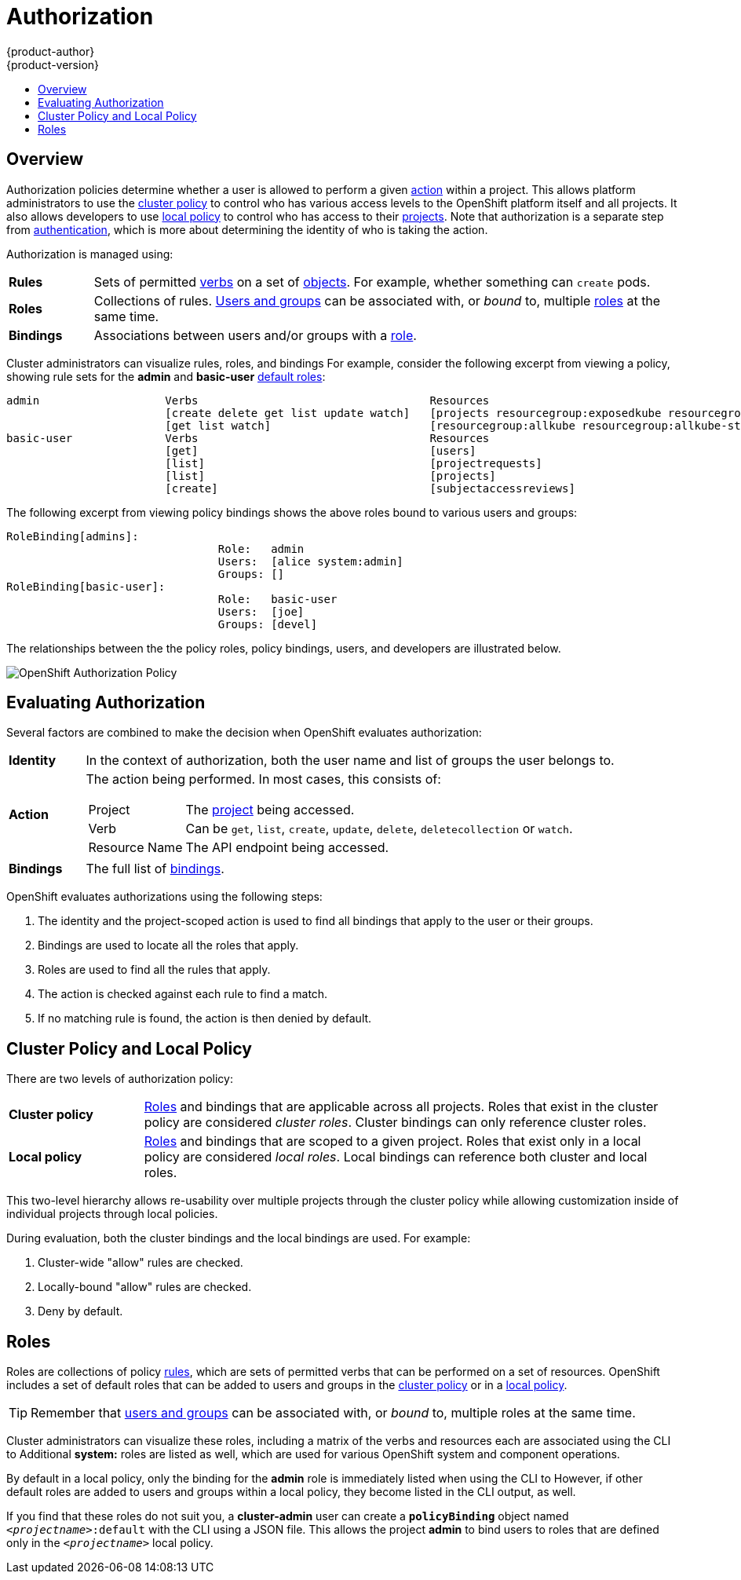 = Authorization
{product-author}
{product-version}
:data-uri:
:icons:
:experimental:
:toc: macro
:toc-title:
:prewrap!:

toc::[]

== Overview
Authorization policies determine whether a user is allowed to perform a given
link:#action[action] within a project. This allows platform administrators to
use the link:#cluster-policy-and-local-policy[cluster policy] to control who has
various access levels to the OpenShift platform itself and all projects. It also
allows developers to use link:#cluster-policy-and-local-policy[local policy] to
control who has access to their
link:../core_concepts/projects_and_users.html#projects[projects]. Note that
authorization is a separate step from link:authentication.html[authentication],
which is more about determining the identity of who is taking the action.

Authorization is managed using:

[cols="1,7"]
|===

|[[rules-def]]*Rules* |Sets of permitted link:#action[verbs] on a set of
link:../core_concepts/index.html[objects]. For example, whether something can
`create` pods.

|[[roles-def]]*Roles* |Collections of rules.
link:authentication.html#users-and-groups[Users and groups] can be associated
with, or _bound_ to, multiple link:#roles[roles] at the same time.

|[[bindings]]*Bindings* |Associations between users and/or groups with a
link:#roles[role].

|===

Cluster administrators can visualize rules, roles, and bindings
ifdef::openshift-enterprise,openshift-origin[]
link:../../admin_guide/manage_authorization_policy.html#viewing-roles-and-bindings[using
the CLI].
endif::[]
ifdef::openshift-dedicated[]
using the CLI.
endif::[]
For example, consider the following excerpt from viewing a policy, showing rule
sets for the *admin* and *basic-user* link:#roles[default roles]:

====

[options="nowrap"]
----
admin			Verbs					Resources															Resource Names	Extension
			[create delete get list update watch]	[projects resourcegroup:exposedkube resourcegroup:exposedopenshift resourcegroup:granter secrets]				[]
			[get list watch]			[resourcegroup:allkube resourcegroup:allkube-status resourcegroup:allopenshift-status resourcegroup:policy]			[]
basic-user		Verbs					Resources															Resource Names	Extension
			[get]					[users]																[~]
			[list]					[projectrequests]														[]
			[list]					[projects]															[]
			[create]				[subjectaccessreviews]														[]		IsPersonalSubjectAccessReview
----
====

The following excerpt from viewing policy bindings shows the above roles bound
to various users and groups:

====

[options="nowrap"]
----
RoleBinding[admins]:
				Role:	admin
				Users:	[alice system:admin]
				Groups:	[]
RoleBinding[basic-user]:
				Role:	basic-user
				Users:	[joe]
				Groups:	[devel]
----
====

The relationships between the the policy roles, policy bindings, users, and
developers are illustrated below.

image::authorization.png[OpenShift Authorization Policy]

[[evaluating-authorization]]

== Evaluating Authorization

Several factors are combined to make the decision when OpenShift evaluates
authorization:

[cols="1,7"]
|===

|[[identity]]*Identity* |In the context of authorization, both the user name and
list of groups the user belongs to.

|[[action]]*Action* a|The action being performed. In most cases, this consists of:

[horizontal]
Project:: The link:../core_concepts/projects_and_users.html#projects[project]
being accessed.
Verb:: Can be `get`, `list`, `create`, `update`, `delete`, `deletecollection` or `watch`.
Resource Name:: The API endpoint being accessed.

|*Bindings* |The full list of link:#bindings[bindings].

|===

OpenShift evaluates authorizations using the following steps:

. The identity and the project-scoped action is used to find all bindings that
apply to the user or their groups.
. Bindings are used to locate all the roles that apply.
. Roles are used to find all the rules that apply.
. The action is checked against each rule to find a match.
. If no matching rule is found, the action is then denied by default.

[[cluster-policy-and-local-policy]]

== Cluster Policy and Local Policy
There are two levels of authorization policy:

[cols="1,4"]
|===

|*Cluster policy* |link:#roles[Roles] and bindings that are applicable across
all projects. Roles that exist in the cluster policy are considered _cluster
roles_. Cluster bindings can only reference cluster roles.

|*Local policy* |link:#roles[Roles] and bindings that are scoped to a given
project. Roles that exist only in a local policy are considered _local roles_.
Local bindings can reference both cluster and local roles.

|===

This two-level hierarchy allows re-usability over multiple projects through the
cluster policy while allowing customization inside of individual projects
through local policies.

During evaluation, both the cluster bindings and the local bindings are used.
For example:

. Cluster-wide "allow" rules are checked.
. Locally-bound "allow" rules are checked.
. Deny by default.

[[roles]]

== Roles
Roles are collections of policy link:#rules-def[rules], which are sets of
permitted verbs that can be performed on a set of resources. OpenShift includes
a set of default roles that can be added to users and groups in the
link:#cluster-policy-and-local-policy[cluster policy] or in a
link:#cluster-policy-and-local-policy[local policy].

ifdef::openshift-origin,openshift-enterprise,openshift-dedicated[]
[cols="1,4",options="header"]
|===

|Default Role |Description

|*admin* |A project manager. If used in a
link:#cluster-policy-and-local-policy[local binding], an *admin* user will have
rights to view any resource in the project and modify any resource in the
project except for role creation and quota. If the *cluster-admin* wants to
allow an *admin* to modify roles, the *cluster-admin* must create a
project-scoped `*Policy*` object using JSON.

|*basic-user* |A user that can get basic information about projects and users.

|*cluster-admin* |A super-user that can perform any action in any project. When
granted to a user within a local policy, they have full control over quota and
roles and every action on every resource in the project.

|*cluster-status* |A user that can get basic cluster status information.

|*edit* |A user that can modify most objects in a project, but does not have the
power to view or modify roles or bindings.

|*self-provisioner* |A user that can create their own projects.

|*view* |A user who cannot make any modifications, but can see most objects in a
project. They cannot view or modify roles or bindings.

|===
endif::[]

ifdef::atomic-registry[]
[cols="1,4",options="header"]
|===

|Default Role |Description

|*registry-admin* |A registry project manager. If used in a
link:#cluster-policy-and-local-policy[local binding], a *registry-admin* user will have
rights to view any resource in the project and modify any resource in the
project except for role creation and quota. If the *cluster-admin* wants to
allow a *registry-admin* to modify roles, the *cluster-admin* must create a
project-scoped `*Policy*` object using JSON.

|*registry-editor* |A user that can modify most objects in a project, but does not have the
power to view or modify roles or bindings.

|*registry-viewer* |A user who cannot make any modifications, but can see most objects in a
project, including basic information about projects and users. They
cannot view or modify roles or bindings.

|*basic-user* |A user that can get basic information about projects and users.

|*self-provisioner* |A user that can create their own projects.

|*cluster-admin* |A super-user that can perform any action in any project. When
granted to a user within a local policy, they have full control over quota and
roles and every action on every resource in the project.

|*cluster-status* |A user that can get basic cluster status information.

|===
endif::[]

TIP: Remember that link:authentication.html#users-and-groups[users
and groups] can be associated with, or _bound_ to, multiple roles at the same
time.

Cluster administrators can visualize these roles, including a matrix of the
verbs and resources each are associated using the CLI to
ifdef::openshift-enterprise,openshift-origin[]
link:../../admin_guide/manage_authorization_policy.html#viewing-cluster-roles[view
the cluster roles].
endif::[]
ifdef::openshift-dedicated[]
view the cluster roles.
endif::[]
Additional *system:* roles are listed as well, which
are used for various OpenShift system and component operations.

By default in a local policy, only the binding for the *admin* role is
immediately listed when using the CLI to
ifdef::openshift-enterprise,openshift-origin[]
link:../../admin_guide/manage_authorization_policy.html#viewing-local-bindings[view
local bindings].
endif::[]
ifdef::openshift-dedicated[]
view local bindings.
endif::[]
However, if other default roles are added to users and groups within a local
policy, they become listed in the CLI output, as well.

If you find that these roles do not suit you, a *cluster-admin* user can create
a `*policyBinding*` object named `_<projectname>_:default` with the CLI using a
JSON file. This allows the project *admin* to bind users to roles that are
defined only in the `_<projectname>_` local policy.

ifdef::openshift-enterprise,openshift-origin[]
[[updating-cluster-roles]]

=== Updating Cluster Roles

After any link:../../install_config/upgrading/index.html[OpenShift cluster
upgrade], the recommended default roles may have been updated. See
link:../../install_config/upgrading/manual_upgrades.html#updating-policy-definitions[Updating
Policy Definitions] for instructions on getting to the new recommendations
using:

----
$ oadm policy reconcile-cluster-roles
----
endif::[]
ifdef::openshift-origin,openshift-enterprise,openshift-dedicated[]

[[security-context-constraints]]

== Security Context Constraints
In addition to link:#overview[authorization policies] that control what a user
can do, OpenShift provides _security context constraints_ (SCC) that control the
actions that a link:../core_concepts/pods_and_services.html#pods[pod] can
perform and what it has the ability to access. Administrators can
link:../../admin_guide/manage_scc.html[manage SCCs] using the CLI.

SCCs are also very useful for
link:../../install_config/persistent_storage/pod_security_context.html[managing
access to persistent storage].

SCCs are objects that define a set of conditions that a pod must run with in
order to be accepted into the system. They allow an administrator to control the
following:
endif::[]

ifdef::openshift-enterprise,openshift-origin[]
. Running of
link:../../install_config/install/prerequisites.html#security-warning[privileged
containers].
endif::[]
ifdef::openshift-dedicated[]
. Running of privileged containers.
endif::[]
ifdef::openshift-origin,openshift-enterprise,openshift-dedicated[]

. Capabilities a container can request to be added.
. Use of host directories as volumes.
. The SELinux context of the container.
. The user ID.
. The use of host namespaces and networking.
. Allocating an `*FSGroup*` that owns the pod's volumes
. Configuring allowable supplemental groups

Six SCCs are added to the cluster by default, and are viewable by cluster
administrators using the CLI:

====
----
$ oc get scc
NAME               PRIV      CAPS      HOSTDIR   EMPTYDIR   SELINUX     RUNASUSER          FSGROUP    SUPGROUP   PRIORITY
anyuid             false     []        false     true       MustRunAs   RunAsAny           RunAsAny   RunAsAny   10
hostaccess         false     []        true      true       MustRunAs   MustRunAsRange     RunAsAny   RunAsAny   <none>
hostmount-anyuid   false     []        true      true       MustRunAs   RunAsAny           RunAsAny   RunAsAny   <none>
nonroot            false     []        false     true       MustRunAs   MustRunAsNonRoot   RunAsAny   RunAsAny   <none>
privileged         true      []        true      true       RunAsAny    RunAsAny           RunAsAny   RunAsAny   <none>
restricted         false     []        false     true       MustRunAs   MustRunAsRange     RunAsAny   RunAsAny   <none>
----
====

The definition for each SCC is also viewable by cluster administrators using the
CLI. For example, for the privileged SCC:

====
----
# oc export scc/privileged

allowHostDirVolumePlugin: true
allowEmptyDirVolumePlugin: true
allowHostIPC: true
allowHostNetwork: true
allowHostPID: true
allowHostPorts: true
allowPrivilegedContainer: true
allowedCapabilities: null
apiVersion: v1
fsGroup: <1>
  type: RunAsAny
groups: <2>
- system:cluster-admins
- system:nodes
kind: SecurityContextConstraints
metadata:
  annotations:
    kubernetes.io/description: 'privileged allows access to all privileged and host
      features and the ability to run as any user, any group, any fsGroup, and with
      any SELinux context.  WARNING: this is the most relaxed SCC and should be used
      only for cluster administration. Grant with caution.'
  creationTimestamp: null
  name: privileged
priority: null
runAsUser: <3>
  type: RunAsAny
seLinuxContext: <4>
  type: RunAsAny
supplementalGroups: <5>
  type: RunAsAny
users: <6>
- system:serviceaccount:default:registry
- system:serviceaccount:default:router
- system:serviceaccount:openshift-infra:build-controller
----

<1> The `*FSGroup*` strategy which dictates the allowable values for the
Security Context
<2> The groups that have access to this SCC
<3> The run as user strategy type which dictates the allowable values for the
Security Context
<4> The SELinux context strategy type which dictates the allowable values for
the Security Context
<5> The supplemental groups strategy which dictates the allowable supplemental
groups for the Security Context
<6> The users who have access to this SCC

====

The `*users*` and `*groups*` fields on the SCC control which SCCs can be used.
By default, cluster administrators, nodes, and the build controller are granted
access to the privileged SCC. All authenticated users are granted access to the
restricted SCC.

The privileged SCC:

- allows privileged pods.
- allows host directories to be mounted as volumes.
- allows a pod to run as any user.
- allows a pod to run with any MCS label.
- allows a pod to use the host's IPC namespace.
- allows a pod to use the host's PID namespace.
- allows a pod to use any FSGroup.
- allows a pod to use any supplemental group.

The restricted SCC:

- ensures pods cannot run as privileged.
- ensures pods cannot use host directory volumes.
- requires that a pod run as a user in a pre-allocated range of UIDs.
- requires that a pod run with a pre-allocated MCS label.
- allows a pod to use any FSGroup.
- allows a pod to use any supplemental group.

[NOTE]
====
For more information about each SCC, see the *kubernetes.io/description*
annotation available on the SCC.
====

SCCs are comprised of settings and strategies that control the security features
a pod has access to. These settings fall into three categories:

[cols="1,4"]
|===

|*Controlled by a boolean*
|Fields of this type default to the most restrictive value. For example,
`*AllowPrivilegedContainer*` is always set to *false* if unspecified.

|*Controlled by an allowable set*
|Fields of this type are checked against the set to ensure their value is
allowed.

|*Controlled by a strategy*
a|Items that have a strategy to generate a value provide:

- A mechanism to generate the value, and
- A mechanism to ensure that a specified value falls into the set of allowable
values.

|===

=== SCC Strategies

==== RunAsUser

. *MustRunAs* - Requires a `*runAsUser*` to be configured. Uses the configured
`*runAsUser*` as the default. Validates against the configured `*runAsUser*`.
. *MustRunAsRange* - Requires minimum and maximum values to be defined if not
using pre-allocated values. Uses the minimum as the default. Validates against
the entire allowable range.
. *MustRunAsNonRoot* - Requires that the pod be submitted with a non-zero
`*runAsUser*` or have the `USER` directive defined in the image. No default
provided.
. *RunAsAny* - No default provided. Allows any `*runAsUser*` to be specified.

==== SELinuxContext

. *MustRunAs* - Requires `*seLinuxOptions*` to be configured if not using
pre-allocated values. Uses `*seLinuxOptions*` as the default. Validates against
`*seLinuxOptions*`.
. *RunAsAny* - No default provided. Allows any `*seLinuxOptions*` to be
specified.

==== SupplementalGroups

. *MustRunAs* - Requires at least one range to be specified if not using
pre-allocated values. Uses the minimum value of the first range as the default.
Validates against all ranges.
. *RunAsAny* - No default provided. Allows any `*supplementalGroups*` to be
specified.

==== FSGroup

. *MustRunAs* - Requires at least one range to be specified if not using
pre-allocated values. Uses the minimum value of the first range as the default.
Validates against the first ID in the first range.
. *RunAsAny* - No default provided. Allows any `*fsGroup*` ID to be specified.


[[admission]]

=== Admission
_Admission control_ with SCCs allows for control over the creation of resources
based on the capabilities granted to a user.

In terms of the SCCs, this means that an admission controller can inspect the
user information made available in the context to retrieve an appropriate set of
SCCs. Doing so ensures the pod is authorized to make requests about its
operating environment or to generate a set of constraints to apply to the pod.

The set of SCCs that admission uses to authorize a pod are determined by the
user identity and groups that the user belongs to. Additionally, if the pod
specifies a service account, the set of allowable SCCs includes any constraints
accessible to the service account.

Admission uses the following approach to create the final security context for
the pod:

. Retrieve all SCCs available for use.
. Generate field values for security context settings that were not specified
on the request.
. Validate the final settings against the available constraints.

If a matching set of constraints is found, then the pod is accepted. If the
request cannot be matched to an SCC, the pod is rejected.

A pod must validate every field against the SCC. The following are examples for
just two of the fields that must be validated:

[NOTE]
====
These examples are in the context of a strategy using the preallocated values.
====

*A FSGroup SCC Strategy of MustRunAs*

If the pod defines a `*fsGroup*` ID, then that ID must equal the default
`*FSGroup*` ID. Otherwise, the pod is not validated by that SCC and the next SCC
is evaluated. If the `*FSGroup*` strategy is *RunAsAny* and the pod omits a
`*fsGroup*` ID, then the pod matches the SCC based on `*FSGroup*` (though other
strategies may not validate and thus cause the pod to fail).

*A SupplementalGroups SCC Strategy of MustRunAs*

If the pod specification defines one or more `*SupplementalGroups*` IDs, then
the pod's IDs must equal one of the IDs in the namespace's
*openshift.io/sa.scc.supplemental-groups* annotation. Otherwise, the pod is not
validated by that SCC and the next SCC is evaluated. If the
`*SupplementalGroups*` setting is *RunAsAny* and the pod specification omits a
`*SupplementalGroups*` ID, then the pod matches the SCC based on
`*SupplementalGroups*` (though other strategies may not validate and thus cause
the pod to fail).

==== SCC Prioritization

SCCs have a priority field that affects the ordering when attempting to
validate a request by the admission controller.  A higher priority
SCC is moved to the front of the set when sorting.  When the complete set
of available SCCs are determined they are ordered by:

. Highest priority first, nil is considered a 0 priority
. If priorities are equal, the SCCs will be sorted from most restrictive to least restrictive
. If both priorities and restrictions are equal the SCCs will be sorted by name

By default, the anyuid SCC granted to cluster administrators is given priority
in their SCC set.  This allows cluster administrators to run pods as any
user by without specifying a `RunAsUser` on the pod's `SecurityContext`.  The
administrator may still specify a `RunAsUser` if they wish.

==== Understanding Pre-allocated Values and Security Context Constraints

The admission controller is aware of certain conditions in the security context
constraints that trigger it to look up pre-allocated values from a namespace and
populate the security context constraint before processing the pod. Each SCC
strategy is evaluated independently of other strategies, with the pre-allocated
values (where allowed) for each policy aggregated with pod specification values
to make the final values for the various IDs defined in the running pod.

The following SCCs cause the admission controller to look for pre-allocated
values when no ranges are defined in the pod specification:

. A `*RunAsUser*` strategy of *MustRunAsRange* with no minimum or maximum set.
Admission looks for the *openshift.io/sa.scc.uid-range* annotation to populate
range fields.
. An `*SELinuxContext*` strategy of *MustRunAs* with no level set. Admission
looks for the *openshift.io/sa.scc.mcs* annotation to populate the level.
. A `*FSGroup*` strategy of *MustRunAs*. Admission looks for the
*openshift.io/sa.scc.supplemental-groups* annotation.
. A `*SupplementalGroups*` strategy of *MustRunAs*. Admission looks for the
*openshift.io/sa.scc.supplemental-groups* annotation.

During the generation phase, the security context provider will default any
values that are not specifically set in the pod. Defaulting is based on the
strategy being used:

. `*RunAsAny*` and `*MustRunAsNonRoot*` strategies do not provide default
values. Thus, if the pod needs a field defined (for example, a group ID), this
field must be defined inside the pod specification.
. `*MustRunAs*` (single value) strategies provide a default value which is
always used. As an example, for group IDs: even if the pod specification defines
its own ID value, the namespace's default field will also appear in the pod's
groups.
. `*MustRunAsRange*` and `*MustRunAs*` (range-based) strategies provide the
minimum value of the range. As with a single value `*MustRunAs*` strategy, the
namespace's default value will appear in the running pod. If a range-based
strategy is configurable with multiple ranges, it will provide the minimum value
of the first configured range.

[NOTE]
====
`*FSGroup*` and `*SupplementalGroups*` strategies fall back to the
*openshift.io/sa.scc.uid-range* annotation if the
*openshift.io/sa.scc.supplemental-groups* annotation does not exist on the
namespace. If neither exist, the SCC will fail to create.
====

[NOTE]
====
By default, the annotation-based `*FSGroup*` strategy configures itself with a
single range based on the minimum value for the annotation. For example, if your
annotation reads *1/3*, the `*FSGroup*` strategy will configure itself with a
minimum and maximum of *1*. If you want to allow more groups to be accepted for
the `*FSGroup*` field, you can configure a custom SCC that does not use the
annotation.
====

[NOTE]
====
The *openshift.io/sa.scc.supplemental-groups* annotation accepts a comma
delimited list of blocks in the format of `<start>/<length` or `<start>-<end>`.
The *openshift.io/sa.scc.uid-range* annotation accepts only a single block.
====
endif::[]
